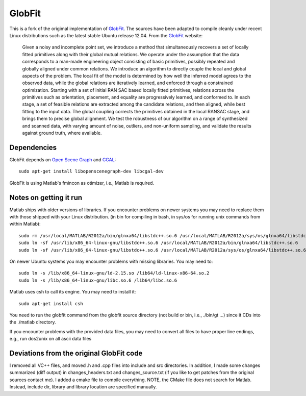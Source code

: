 GlobFit
=======

This is a fork of the origimal implementation of GlobFit_. The sources have been adapted to compile cleanly under recent Linux distributions such as the latest stable Ubuntu release 12.04.
From the GlobFit_ website:
  
  Given a noisy and incomplete point set, we introduce a method that simultaneously recovers a set of locally fitted primitives along with their global mutual relations. 
  We operate under the assumption that the data corresponds to a man-made engineering object consisting of basic primitives, possibly repeated and globally aligned under common relations. 
  We introduce an algorithm to directly couple the local and global aspects of the problem. 
  The local fit of the model is determined by how well the inferred model agrees to the observed data, while the global relations are iteratively learned, and enforced through a constrained optimization. Starting with a set of initial RAN  SAC based locally fitted primitives, relations across the primitives such as orientation, placement, and equality are progressively learned, and conformed to. In each stage, a set of feasible relations are extracted among the candidate   relations, and then aligned, while best fitting to the input data. The global coupling corrects the primitives obtained in the local RANSAC stage, and brings them to precise global alignment. We test the robustness of our algorithm on a  range of synthesized and scanned data, with varying amount of noise, outliers, and non-uniform sampling, and validate the results against ground truth, where available.


Dependencies
------------
GlobFit depends on `Open Scene Graph`__ and CGAL_:: 

  sudo apt-get install libopenscenegraph-dev libcgal-dev

GlobFit is using Matlab's fmincon as otimizer, i.e., Matlab is required. 

 

Notes on getting it run
-----------------------

Matlab ships with older versions of libraries. If you encounter problems on newer systems you may need to replace them with those shipped with your Linux distribution.  
(in bin for compiling in bash, in sys/os for running unix commands from within Matlab)::  

  sudo rm /usr/local/MATLAB/R2012a/bin/glnxa64/libstdc++.so.6 /usr/local/MATLAB/R2012a/sys/os/glnxa64/libstdc++.so.6
  sudo ln -sf /usr/lib/x86_64-linux-gnu/libstdc++.so.6 /usr/local/MATLAB/R2012a/bin/glnxa64/libstdc++.so.6
  sudo ln -sf /usr/lib/x86_64-linux-gnu/libstdc++.so.6 /usr/local/MATLAB/R2012a/sys/os/glnxa64/libstdc++.so.6

On newer Ubuntu systems you may encounter problems with missing libraries. You may need to::  

  sudo ln -s /lib/x86_64-linux-gnu/ld-2.15.so /lib64/ld-linux-x86-64.so.2 
  sudo ln -s /lib/x86_64-linux-gnu/libc.so.6 /lib64/libc.so.6

Matlab uses csh to call its engine. You may need to install it::

  sudo apt-get install csh

You need to run the globfit command from the globfit source directory (not build or bin, i.e., ./bin/gt ...) since it CDs into the ./matlab directory.

If you encounter problems with the provided data files, you may need to convert all files to have proper line endings, e.g., run dos2unix on all ascii data files


Deviations from the original GlobFit code
-----------------------------------------

I removed all VC++ files, and moved .h and .cpp files into include and src directories. 
In addition, I made some changes summarized (diff output) in changes_headers.txt and changes_source.txt (if you like to get patches from the original sources contact me). 
I added a cmake file to compile everything.
NOTE, the CMake file does not search for Matlab. Instead, include dir, library and library location are specified manually.


.. _GlobFit: http://vecg.cs.ucl.ac.uk/Projects/SmartGeometry/globFit/globFit_sigg11.html
.. _OSG: http://www.openscenegraph.org
__ OSG_ 
.. _CGAL: http://www.cgal.org/
